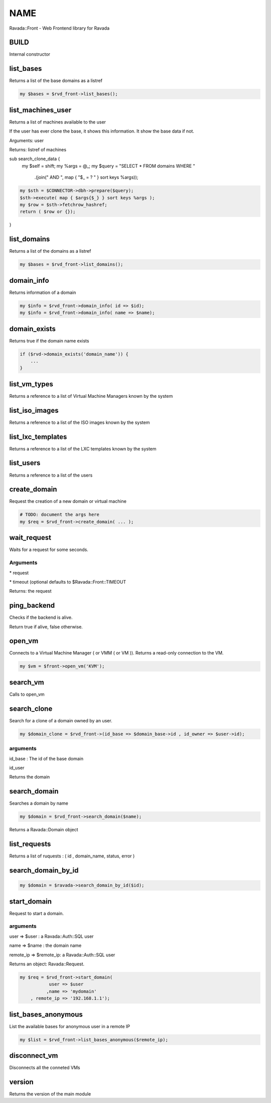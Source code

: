 .. highlight:: perl


****
NAME
****


Ravada::Front - Web Frontend library for Ravada

BUILD
=====


Internal constructor


list_bases
==========


Returns a list of the base domains as a listref


.. code-block:: perl

     my $bases = $rvd_front->list_bases();



list_machines_user
==================


Returns a list of machines available to the user

If the user has ever clone the base, it shows this information. It show the
base data if not.

Arguments: user

Returns: listref of machines

sub search_clone_data {
    my $self = shift;
    my %args = @_;
    my $query = "SELECT \* FROM domains WHERE "
        .(join(" AND ", map { "$_ = ? " } sort keys %args));


.. code-block:: perl

     my $sth = $CONNECTOR->dbh->prepare($query);
     $sth->execute( map { $args{$_} } sort keys %args );
     my $row = $sth->fetchrow_hashref;
     return ( $row or {});


}


list_domains
============


Returns a list of the domains as a listref


.. code-block:: perl

     my $bases = $rvd_front->list_domains();



domain_info
===========


Returns information of a domain


.. code-block:: perl

     my $info = $rvd_front->domain_info( id => $id);
     my $info = $rvd_front->domain_info( name => $name);



domain_exists
=============


Returns true if the domain name exists


.. code-block:: perl

     if ($rvd->domain_exists('domain_name')) {
         ...
     }



list_vm_types
=============


Returns a reference to a list of Virtual Machine Managers known by the system


list_iso_images
===============


Returns a reference to a list of the ISO images known by the system


list_lxc_templates
==================


Returns a reference to a list of the LXC templates known by the system


list_users
==========


Returns a reference to a list of the users


create_domain
=============


Request the creation of a new domain or virtual machine


.. code-block:: perl

     # TODO: document the args here
     my $req = $rvd_front->create_domain( ... );



wait_request
============


Waits for a request for some seconds.

Arguments
---------



\* request



\* timeout (optional defaults to $Ravada::Front::TIMEOUT



Returns: the request



ping_backend
============


Checks if the backend is alive.

Return true if alive, false otherwise.


open_vm
=======


Connects to a Virtual Machine Manager ( or VMM ( or VM )).
Returns a read-only connection to the VM.


.. code-block:: perl

   my $vm = $front->open_vm('KVM');



search_vm
=========


Calls to open_vm


search_clone
============


Search for a clone of a domain owned by an user.


.. code-block:: perl

     my $domain_clone = $rvd_front->(id_base => $domain_base->id , id_owner => $user->id);


arguments
---------



id_base : The id of the base domain



id_user



Returns the domain



search_domain
=============


Searches a domain by name


.. code-block:: perl

     my $domain = $rvd_front->search_domain($name);


Returns a Ravada::Domain object


list_requests
=============


Returns a list of ruquests : ( id , domain_name, status, error )


search_domain_by_id
===================



.. code-block:: perl

   my $domain = $ravada->search_domain_by_id($id);



start_domain
============


Request to start a domain.

arguments
---------



user => $user : a Ravada::Auth::SQL user



name => $name : the domain name



remote_ip => $remote_ip: a Ravada::Auth::SQL user



Returns an object: Ravada::Request.


.. code-block:: perl

     my $req = $rvd_front->start_domain(
                user => $user
               ,name => 'mydomain'
         , remote_ip => '192.168.1.1');




list_bases_anonymous
====================


List the available bases for anonymous user in a remote IP


.. code-block:: perl

     my $list = $rvd_front->list_bases_anonymous($remote_ip);



disconnect_vm
=============


Disconnects all the conneted VMs


version
=======


Returns the version of the main module


